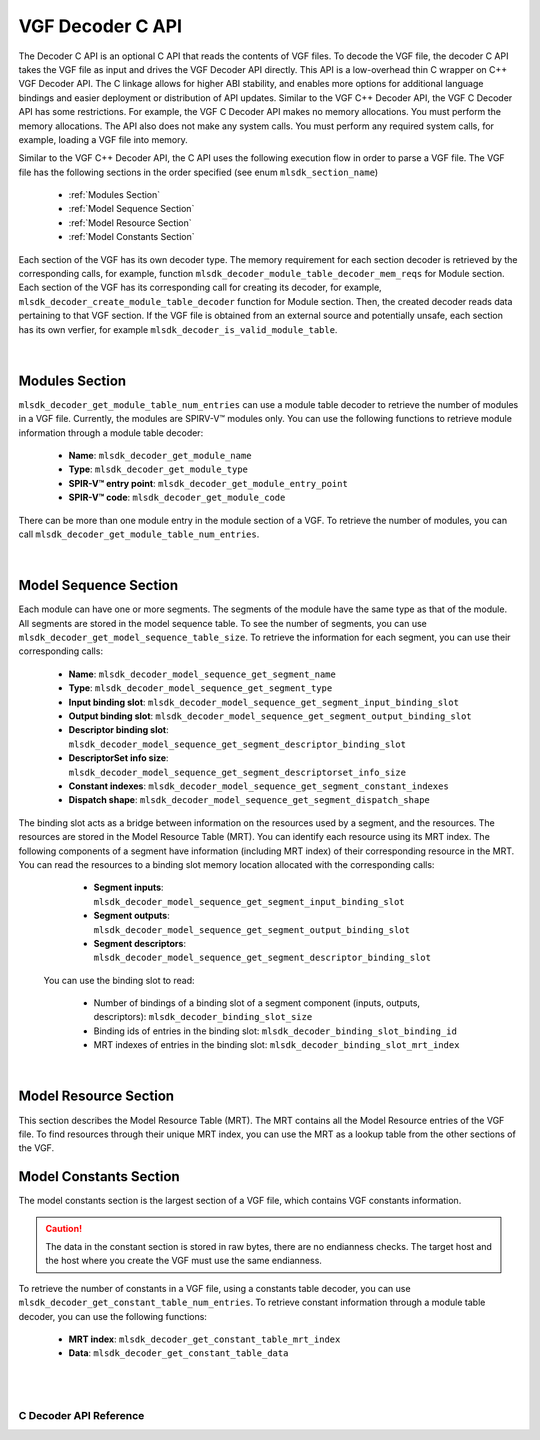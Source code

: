 VGF Decoder C API
=================

The Decoder C API is an optional C API that reads the contents of VGF files. To decode the VGF file, the decoder C API takes the VGF file as input and drives the VGF Decoder API directly.
This API is a low-overhead thin C wrapper on C++ VGF Decoder API. The C linkage allows for higher ABI stability, and enables more options for additional language bindings and easier deployment or distribution of API updates.
Similar to the VGF C++ Decoder API, the VGF C Decoder API has some restrictions. For example, the VGF C Decoder API makes no memory allocations. You must perform the memory allocations. The API also does not make any system calls. You must perform any required system calls, for example, loading a VGF file into memory.

Similar to the VGF C++ Decoder API, the C API uses the following execution flow in order to parse a VGF file.
The VGF file has the following sections in the order specified (see enum ``mlsdk_section_name``)

  * :ref:`Modules Section`
  * :ref:`Model Sequence Section`
  * :ref:`Model Resource Section`
  * :ref:`Model Constants Section`

Each section of the VGF has its own decoder type. The memory requirement for each section decoder is retrieved by the corresponding calls, for example, function ``mlsdk_decoder_module_table_decoder_mem_reqs`` for Module section.
Each section of the VGF has its corresponding call for creating its decoder, for example, ``mlsdk_decoder_create_module_table_decoder`` function for Module section. Then, the created decoder reads data pertaining to that VGF section.
If the VGF file is obtained from an external source and potentially unsafe, each section has its own verfier, for example  ``mlsdk_decoder_is_valid_module_table``.

.. figure:: assets/c_decoder_main.svg
   :align: center
   :width: 60%

|

Modules Section
```````````````
``mlsdk_decoder_get_module_table_num_entries`` can use a module table decoder to retrieve the number of modules in a VGF file.
Currently, the modules are SPIRV-V™ modules only.
You can use the following functions to retrieve module information through a module table decoder:

    * **Name**: ``mlsdk_decoder_get_module_name``
    * **Type**: ``mlsdk_decoder_get_module_type``
    * **SPIR-V™ entry point**: ``mlsdk_decoder_get_module_entry_point``
    * **SPIR-V™ code**: ``mlsdk_decoder_get_module_code``

There can be more than one module entry in the module section of a VGF. To retrieve the number of modules, you can call ``mlsdk_decoder_get_module_table_num_entries``.

.. figure:: assets/c_decoder_module_section.svg
   :align: center
   :width: 85%

|

Model Sequence Section
``````````````````````
Each module can have one or more segments. The segments of the module have the same type as that of the module. All segments are stored in the model sequence table. To see the number of segments, you can use ``mlsdk_decoder_get_model_sequence_table_size``.
To retrieve the information for each segment, you can use their corresponding calls:

    * **Name**: ``mlsdk_decoder_model_sequence_get_segment_name``
    * **Type**: ``mlsdk_decoder_model_sequence_get_segment_type``
    * **Input binding slot**: ``mlsdk_decoder_model_sequence_get_segment_input_binding_slot``
    * **Output binding slot**: ``mlsdk_decoder_model_sequence_get_segment_output_binding_slot``
    * **Descriptor binding slot**: ``mlsdk_decoder_model_sequence_get_segment_descriptor_binding_slot``
    * **DescriptorSet info size**: ``mlsdk_decoder_model_sequence_get_segment_descriptorset_info_size``
    * **Constant indexes**: ``mlsdk_decoder_model_sequence_get_segment_constant_indexes``
    * **Dispatch shape**: ``mlsdk_decoder_model_sequence_get_segment_dispatch_shape``


The binding slot acts as a bridge between information on the resources used by a segment, and the resources. The resources are stored in the Model Resource Table (MRT). You can identify each resource using its MRT index.
The following components of a segment have information (including MRT index) of their corresponding resource in the MRT. You can read the resources to a binding slot memory location allocated with the corresponding calls:

    * **Segment inputs**: ``mlsdk_decoder_model_sequence_get_segment_input_binding_slot``
    * **Segment outputs**: ``mlsdk_decoder_model_sequence_get_segment_output_binding_slot``
    * **Segment descriptors**: ``mlsdk_decoder_model_sequence_get_segment_descriptor_binding_slot``

 You can use the binding slot to read:

    * Number of bindings of a binding slot of a segment component (inputs, outputs, descriptors): ``mlsdk_decoder_binding_slot_size``
    * Binding ids of entries in the binding slot: ``mlsdk_decoder_binding_slot_binding_id``
    * MRT indexes of entries in the binding slot: ``mlsdk_decoder_binding_slot_mrt_index``

.. figure:: assets/c_decoder_model_sequence_section.svg
   :align: center
   :width: 85%

|

Model Resource Section
``````````````````````
This section describes the Model Resource Table (MRT). The MRT contains all the Model Resource entries of the VGF file. To find resources through their unique MRT index, you can use the MRT as a lookup table from the other sections of the VGF.

Model Constants Section
```````````````````````
The model constants section is the largest section of a VGF file, which contains VGF constants information.

.. caution::
   The data in the constant section is stored in raw bytes, there are no endianness checks. The target host and the host where you create the VGF must use the same endianness.

To retrieve the number of constants in a VGF file, using a constants table decoder, you can use ``mlsdk_decoder_get_constant_table_num_entries``.
To retrieve constant information through a module table decoder, you can use the following functions:

    * **MRT index**: ``mlsdk_decoder_get_constant_table_mrt_index``
    * **Data**: ``mlsdk_decoder_get_constant_table_data``

.. figure:: assets/c_decoder_constants_section.svg
   :align: center
   :width: 85%

|
|

C Decoder API Reference
-----------------------

.. doxygengroup:: VGFCAPI
    :project: MLSDK
    :content-only:
